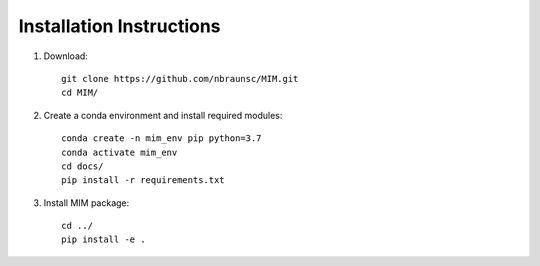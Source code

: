 Installation Instructions
=========================

1. Download::

    git clone https://github.com/nbraunsc/MIM.git 
    cd MIM/

2. Create a conda environment and install required modules::

    conda create -n mim_env pip python=3.7 
    conda activate mim_env 
    cd docs/ 
    pip install -r requirements.txt 

3. Install MIM package::

    cd ../ 
    pip install -e .

